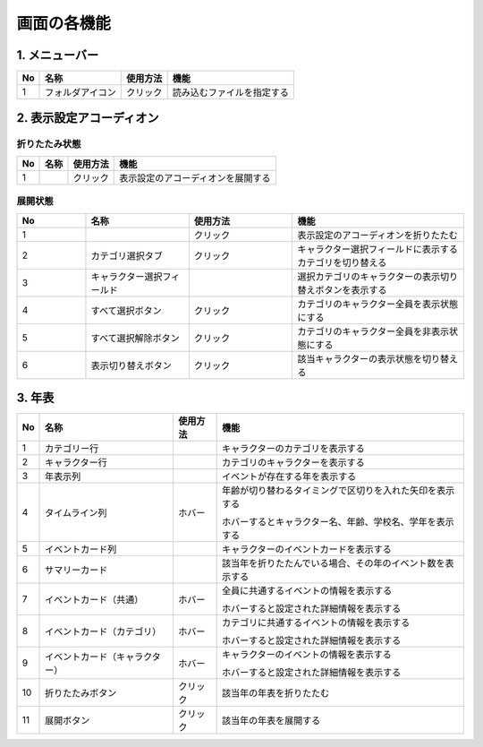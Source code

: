 ========================================
画面の各機能
========================================

1. メニューバー
========================================

.. image:: ../../img/usage_1.png
   :alt: メニューバー

.. csv-table::
    :header: "No", "名称", "使用方法", "機能"

    "1", "フォルダアイコン", "クリック", "読み込むファイルを指定する"

2. 表示設定アコーディオン
========================================
折りたたみ状態
--------------

.. image:: ../../img/usage_2.png
   :alt: アコーディオン折りたたみ

.. csv-table::
    :header: "No", "名称", "使用方法", "機能"

    "1", "", "クリック", "表示設定のアコーディオンを展開する"

展開状態
-------------------------------

.. image:: ../../img/usage_3.png
   :alt: アコーディオン展開

.. csv-table::
    :header: "No", "名称", "使用方法", "機能"
    :widths: 20, 30, 30, 50

    "1", "", "クリック", "表示設定のアコーディオンを折りたたむ"
    "2", "カテゴリ選択タブ", "クリック", "キャラクター選択フィールドに表示するカテゴリを切り替える"
    "3", "キャラクター選択フィールド", "", "選択カテゴリのキャラクターの表示切り替えボタンを表示する"
    "4", "すべて選択ボタン", "クリック", "カテゴリのキャラクター全員を表示状態にする"
    "5", "すべて選択解除ボタン", "クリック", "カテゴリのキャラクター全員を非表示状態にする"
    "6", "表示切り替えボタン", "クリック", "該当キャラクターの表示状態を切り替える"

3. 年表
================================================================

.. image:: ../../img/usage_4.png
   :alt: 年表

.. csv-table::
    :header: "No", "名称", "使用方法", "機能"

    "1", "カテゴリー行", "", "キャラクターのカテゴリを表示する"
    "2", "キャラクター行", "", "カテゴリのキャラクターを表示する"
    "3", "年表示列", "", "イベントが存在する年を表示する"
    "4", "タイムライン列", "ホバー", "| 年齢が切り替わるタイミングで区切りを入れた矢印を表示する
    ホバーするとキャラクター名、年齢、学校名、学年を表示する"
    "5", "イベントカード列", "", "キャラクターのイベントカードを表示する"
    "6", "サマリーカード", "", "該当年を折りたたんでいる場合、その年のイベント数を表示する"
    "7", "イベントカード（共通）", "ホバー", "| 全員に共通するイベントの情報を表示する
    ホバーすると設定された詳細情報を表示する"
    "8", "イベントカード（カテゴリ）", "ホバー", "| カテゴリに共通するイベントの情報を表示する
    ホバーすると設定された詳細情報を表示する"
    "9", "イベントカード（キャラクター）", "ホバー", "| キャラクターのイベントの情報を表示する
    ホバーすると設定された詳細情報を表示する"
    "10", "折りたたみボタン", "クリック", "該当年の年表を折りたたむ"
    "11", "展開ボタン", "クリック", "該当年の年表を展開する"